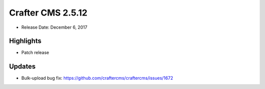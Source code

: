 ------------------
Crafter CMS 2.5.12
------------------

* Release Date: December 6, 2017

^^^^^^^^^^
Highlights
^^^^^^^^^^

* Patch release

^^^^^^^
Updates
^^^^^^^

* Bulk-upload bug fix: https://github.com/craftercms/craftercms/issues/1672

